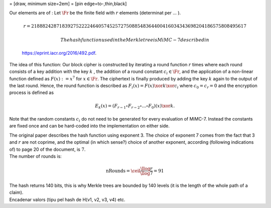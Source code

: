 = [draw, minimum size=2em] = [pin edge=to-,thin,black]

| Our elements are of : Let :math:`\Fr` be the finite field with
  :math:`r` elements (determinat per ... ).

  .. math:: r =  21888242871839275222246405745257275088548364400416034343698204186575808495617

   The hash function used in the Merkle tree is MiMC-7 described in
  https://eprint.iacr.org/2016/492.pdf.
| The idea of this function: Our block cipher is constructed by
  iterating a round function :math:`r` times where each round consists
  of a key addition with the key :math:`k` , the addition of a round
  constant :math:`c_i\in \Fr`, and the application of a non-linear
  function defined as :math:`F(x) :=x^7` for :math:`x\in \Fr`. The
  ciphertext is finally produced by adding the key :math:`k` again to
  the output of the last round. Hence, the round function is described
  as :math:`F_i(x) = F(x) \xor k \xor c_i` where :math:`c_0 = c_r = 0`
  and the encryption process is defined as

  .. math:: E_k(x) = (F_{r-1} \circ F_{r-2} \circ ... \circ F_0)(x) \xor k.

Note that the random constants :math:`c_i` do not need to be generated
for every evaluation of MiMC-7. Instead the constants are fixed once and
can be hard-coded into the implementation on either side.

| The original paper describes the hash function using exponent 3. The
  choice of exponent 7 comes from the fact that 3 and :math:`r` are not
  coprime, and the optimal (in which sense?) choice of another exponent,
  according (following indications of) to page 20 of the document, is
  :math:`7`.
| The number of rounds is:

  .. math:: \text{nRounds} = \ceil*{\frac{\llog r}{\llog 7}} = 91
| The hash returns 140 bits, this is why Merkle trees are bounded by 140
  levels (it is the length of the whole path of a claim).
| Encadenar valors (tipu pel hash de H(v1, v2, v3, v4) etc.
